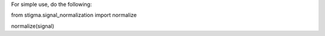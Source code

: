 For simple use, do the following:

from stigma.signal_normalization import normalize

normalize(signal)
